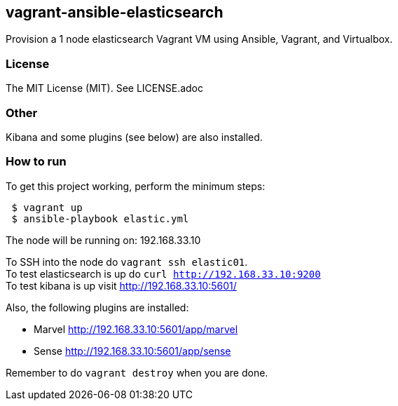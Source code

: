 == vagrant-ansible-elasticsearch
Provision a 1 node elasticsearch Vagrant VM using Ansible, Vagrant, and Virtualbox.

=== License
The MIT License (MIT).  See LICENSE.adoc

=== Other
Kibana and some plugins (see below) are also installed.

=== How to run
.To get this project working, perform the minimum steps:
----
 $ vagrant up
 $ ansible-playbook elastic.yml
----

The node will be running on: 192.168.33.10

To SSH into the node do `vagrant ssh elastic01`.   
 +
To test elasticsearch is up do `curl http://192.168.33.10:9200`   
 +
To test kibana is up visit http://192.168.33.10:5601/   

.Also, the following plugins are installed:  
* Marvel http://192.168.33.10:5601/app/marvel  
* Sense http://192.168.33.10:5601/app/sense

Remember to do `vagrant destroy` when you are done.
